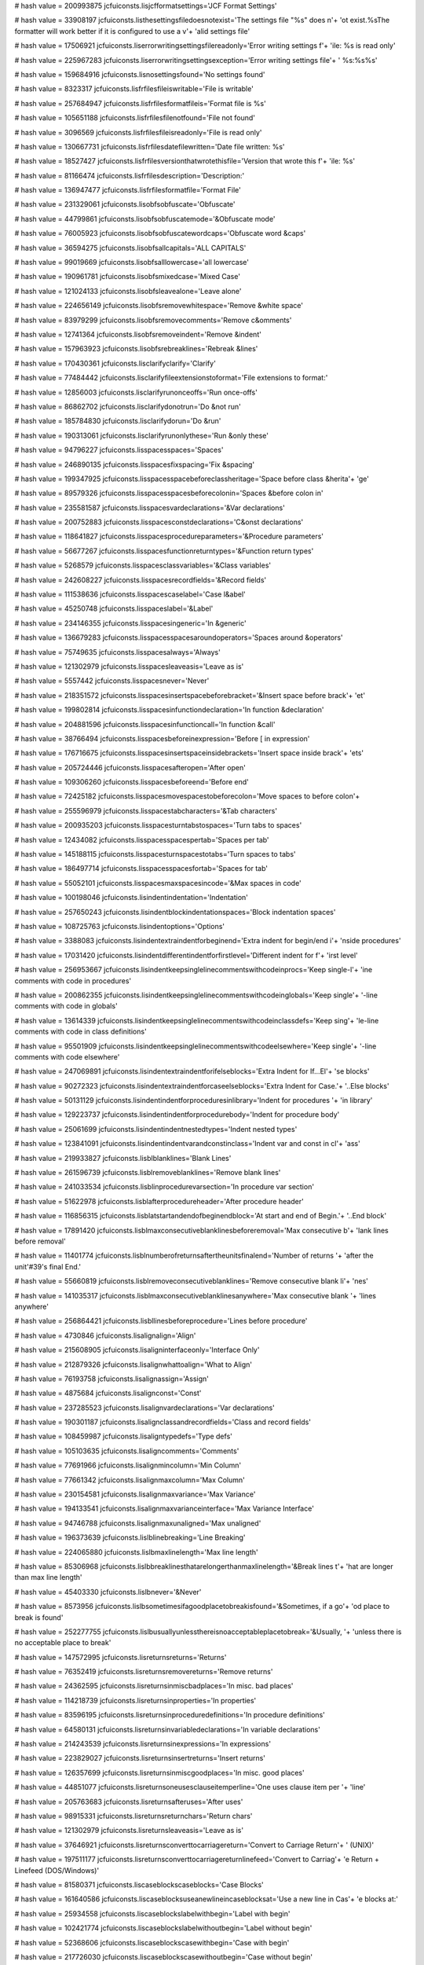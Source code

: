 
# hash value = 200993875
jcfuiconsts.lisjcfformatsettings='JCF Format Settings'


# hash value = 33908197
jcfuiconsts.listhesettingsfiledoesnotexist='The settings file "%s" does n'+
'ot exist.%sThe formatter will work better if it is configured to use a v'+
'alid settings file'


# hash value = 17506921
jcfuiconsts.liserrorwritingsettingsfilereadonly='Error writing settings f'+
'ile: %s is read only'


# hash value = 225967283
jcfuiconsts.liserrorwritingsettingsexception='Error writing settings file'+
' %s:%s%s'


# hash value = 159684916
jcfuiconsts.lisnosettingsfound='No settings found'


# hash value = 8323317
jcfuiconsts.lisfrfilesfileiswritable='File is writable'


# hash value = 257684947
jcfuiconsts.lisfrfilesformatfileis='Format file is %s'


# hash value = 105651188
jcfuiconsts.lisfrfilesfilenotfound='File not found'


# hash value = 3096569
jcfuiconsts.lisfrfilesfileisreadonly='File is read only'


# hash value = 130667731
jcfuiconsts.lisfrfilesdatefilewritten='Date file written: %s'


# hash value = 18527427
jcfuiconsts.lisfrfilesversionthatwrotethisfile='Version that wrote this f'+
'ile: %s'


# hash value = 81166474
jcfuiconsts.lisfrfilesdescription='Description:'


# hash value = 136947477
jcfuiconsts.lisfrfilesformatfile='Format File'


# hash value = 231329061
jcfuiconsts.lisobfsobfuscate='Obfuscate'


# hash value = 44799861
jcfuiconsts.lisobfsobfuscatemode='&Obfuscate mode'


# hash value = 76005923
jcfuiconsts.lisobfsobfuscatewordcaps='Obfuscate word &caps'


# hash value = 36594275
jcfuiconsts.lisobfsallcapitals='ALL CAPITALS'


# hash value = 99019669
jcfuiconsts.lisobfsalllowercase='all lowercase'


# hash value = 190961781
jcfuiconsts.lisobfsmixedcase='Mixed Case'


# hash value = 121024133
jcfuiconsts.lisobfsleavealone='Leave alone'


# hash value = 224656149
jcfuiconsts.lisobfsremovewhitespace='Remove &white space'


# hash value = 83979299
jcfuiconsts.lisobfsremovecomments='Remove c&omments'


# hash value = 12741364
jcfuiconsts.lisobfsremoveindent='Remove &indent'


# hash value = 157963923
jcfuiconsts.lisobfsrebreaklines='Rebreak &lines'


# hash value = 170430361
jcfuiconsts.lisclarifyclarify='Clarify'


# hash value = 77484442
jcfuiconsts.lisclarifyfileextensionstoformat='File extensions to format:'


# hash value = 12856003
jcfuiconsts.lisclarifyrunonceoffs='Run once-offs'


# hash value = 86862702
jcfuiconsts.lisclarifydonotrun='Do &not run'


# hash value = 185784830
jcfuiconsts.lisclarifydorun='Do &run'


# hash value = 190313061
jcfuiconsts.lisclarifyrunonlythese='Run &only these'


# hash value = 94796227
jcfuiconsts.lisspacesspaces='Spaces'


# hash value = 246890135
jcfuiconsts.lisspacesfixspacing='Fix &spacing'


# hash value = 199347925
jcfuiconsts.lisspacesspacebeforeclassheritage='Space before class &herita'+
'ge'


# hash value = 89579326
jcfuiconsts.lisspacesspacesbeforecolonin='Spaces &before colon in'


# hash value = 235581587
jcfuiconsts.lisspacesvardeclarations='&Var declarations'


# hash value = 200752883
jcfuiconsts.lisspacesconstdeclarations='C&onst declarations'


# hash value = 118641827
jcfuiconsts.lisspacesprocedureparameters='&Procedure parameters'


# hash value = 56677267
jcfuiconsts.lisspacesfunctionreturntypes='&Function return types'


# hash value = 5268579
jcfuiconsts.lisspacesclassvariables='&Class variables'


# hash value = 242608227
jcfuiconsts.lisspacesrecordfields='&Record fields'


# hash value = 111538636
jcfuiconsts.lisspacescaselabel='Case l&abel'


# hash value = 45250748
jcfuiconsts.lisspaceslabel='&Label'


# hash value = 234146355
jcfuiconsts.lisspacesingeneric='In &generic'


# hash value = 136679283
jcfuiconsts.lisspacesspacesaroundoperators='Spaces around &operators'


# hash value = 75749635
jcfuiconsts.lisspacesalways='Always'


# hash value = 121302979
jcfuiconsts.lisspacesleaveasis='Leave as is'


# hash value = 5557442
jcfuiconsts.lisspacesnever='Never'


# hash value = 218351572
jcfuiconsts.lisspacesinsertspacebeforebracket='&Insert space before brack'+
'et'


# hash value = 199802814
jcfuiconsts.lisspacesinfunctiondeclaration='In function &declaration'


# hash value = 204881596
jcfuiconsts.lisspacesinfunctioncall='In function &call'


# hash value = 38766494
jcfuiconsts.lisspacesbeforeinexpression='Before [ in expression'


# hash value = 176716675
jcfuiconsts.lisspacesinsertspaceinsidebrackets='Insert space inside brack'+
'ets'


# hash value = 205724446
jcfuiconsts.lisspacesafteropen='After open'


# hash value = 109306260
jcfuiconsts.lisspacesbeforeend='Before end'


# hash value = 72425182
jcfuiconsts.lisspacesmovespacestobeforecolon='Move spaces to before colon'+


# hash value = 255596979
jcfuiconsts.lisspacestabcharacters='&Tab characters'


# hash value = 200935203
jcfuiconsts.lisspacesturntabstospaces='Turn tabs to spaces'


# hash value = 12434082
jcfuiconsts.lisspacesspacespertab='Spaces per tab'


# hash value = 145188115
jcfuiconsts.lisspacesturnspacestotabs='Turn spaces to tabs'


# hash value = 186497714
jcfuiconsts.lisspacesspacesfortab='Spaces for tab'


# hash value = 55052101
jcfuiconsts.lisspacesmaxspacesincode='&Max spaces in code'


# hash value = 100198046
jcfuiconsts.lisindentindentation='Indentation'


# hash value = 257650243
jcfuiconsts.lisindentblockindentationspaces='Block indentation spaces'


# hash value = 108725763
jcfuiconsts.lisindentoptions='Options'


# hash value = 3388083
jcfuiconsts.lisindentextraindentforbeginend='Extra indent for begin/end i'+
'nside procedures'


# hash value = 17031420
jcfuiconsts.lisindentdifferentindentforfirstlevel='Different indent for f'+
'irst level'


# hash value = 256953667
jcfuiconsts.lisindentkeepsinglelinecommentswithcodeinprocs='Keep single-l'+
'ine comments with code in procedures'


# hash value = 200862355
jcfuiconsts.lisindentkeepsinglelinecommentswithcodeinglobals='Keep single'+
'-line comments with code in globals'


# hash value = 13614339
jcfuiconsts.lisindentkeepsinglelinecommentswithcodeinclassdefs='Keep sing'+
'le-line comments with code in class definitions'


# hash value = 95501909
jcfuiconsts.lisindentkeepsinglelinecommentswithcodeelsewhere='Keep single'+
'-line comments with code elsewhere'


# hash value = 247069891
jcfuiconsts.lisindentextraindentforifelseblocks='Extra Indent for If...El'+
'se blocks'


# hash value = 90272323
jcfuiconsts.lisindentextraindentforcaseelseblocks='Extra Indent for Case.'+
'..Else blocks'


# hash value = 50131129
jcfuiconsts.lisindentindentforproceduresinlibrary='Indent for procedures '+
'in library'


# hash value = 129223737
jcfuiconsts.lisindentindentforprocedurebody='Indent for procedure body'


# hash value = 25061699
jcfuiconsts.lisindentindentnestedtypes='Indent nested types'


# hash value = 123841091
jcfuiconsts.lisindentindentvarandconstinclass='Indent var and const in cl'+
'ass'


# hash value = 219933827
jcfuiconsts.lisblblanklines='Blank Lines'


# hash value = 261596739
jcfuiconsts.lisblremoveblanklines='Remove blank lines'


# hash value = 241033534
jcfuiconsts.lisblinprocedurevarsection='In procedure var section'


# hash value = 51622978
jcfuiconsts.lisblafterprocedureheader='After procedure header'


# hash value = 116856315
jcfuiconsts.lisblatstartandendofbeginendblock='At start and end of Begin.'+
'..End block'


# hash value = 17891420
jcfuiconsts.lisblmaxconsecutiveblanklinesbeforeremoval='Max consecutive b'+
'lank lines before removal'


# hash value = 11401774
jcfuiconsts.lisblnumberofreturnsaftertheunitsfinalend='Number of returns '+
'after the unit'#39's final End.'


# hash value = 55660819
jcfuiconsts.lisblremoveconsecutiveblanklines='Remove consecutive blank li'+
'nes'


# hash value = 141035317
jcfuiconsts.lisblmaxconsecutiveblanklinesanywhere='Max consecutive blank '+
'lines anywhere'


# hash value = 256864421
jcfuiconsts.lisbllinesbeforeprocedure='Lines before procedure'


# hash value = 4730846
jcfuiconsts.lisalignalign='Align'


# hash value = 215608905
jcfuiconsts.lisaligninterfaceonly='Interface Only'


# hash value = 212879326
jcfuiconsts.lisalignwhattoalign='What to Align'


# hash value = 76193758
jcfuiconsts.lisalignassign='Assign'


# hash value = 4875684
jcfuiconsts.lisalignconst='Const'


# hash value = 237285523
jcfuiconsts.lisalignvardeclarations='Var declarations'


# hash value = 190301187
jcfuiconsts.lisalignclassandrecordfields='Class and record fields'


# hash value = 108459987
jcfuiconsts.lisaligntypedefs='Type defs'


# hash value = 105103635
jcfuiconsts.lisaligncomments='Comments'


# hash value = 77691966
jcfuiconsts.lisalignmincolumn='Min Column'


# hash value = 77661342
jcfuiconsts.lisalignmaxcolumn='Max Column'


# hash value = 230154581
jcfuiconsts.lisalignmaxvariance='Max Variance'


# hash value = 194133541
jcfuiconsts.lisalignmaxvarianceinterface='Max Variance Interface'


# hash value = 94746788
jcfuiconsts.lisalignmaxunaligned='Max unaligned'


# hash value = 196373639
jcfuiconsts.lislblinebreaking='Line Breaking'


# hash value = 224065880
jcfuiconsts.lislbmaxlinelength='Max line length'


# hash value = 85306968
jcfuiconsts.lislbbreaklinesthatarelongerthanmaxlinelength='&Break lines t'+
'hat are longer than max line length'


# hash value = 45403330
jcfuiconsts.lislbnever='&Never'


# hash value = 8573956
jcfuiconsts.lislbsometimesifagoodplacetobreakisfound='&Sometimes, if a go'+
'od place to break is found'


# hash value = 252277755
jcfuiconsts.lislbusuallyunlessthereisnoacceptableplacetobreak='&Usually, '+
'unless there is no acceptable place to break'


# hash value = 147572995
jcfuiconsts.lisreturnsreturns='Returns'


# hash value = 76352419
jcfuiconsts.lisreturnsremovereturns='Remove returns'


# hash value = 24362595
jcfuiconsts.lisreturnsinmiscbadplaces='In misc. bad places'


# hash value = 114218739
jcfuiconsts.lisreturnsinproperties='In properties'


# hash value = 83596195
jcfuiconsts.lisreturnsinproceduredefinitions='In procedure definitions'


# hash value = 64580131
jcfuiconsts.lisreturnsinvariabledeclarations='In variable declarations'


# hash value = 214243539
jcfuiconsts.lisreturnsinexpressions='In expressions'


# hash value = 223829027
jcfuiconsts.lisreturnsinsertreturns='Insert returns'


# hash value = 126357699
jcfuiconsts.lisreturnsinmiscgoodplaces='In misc. good places'


# hash value = 44851077
jcfuiconsts.lisreturnsoneusesclauseitemperline='One uses clause item per '+
'line'


# hash value = 205763683
jcfuiconsts.lisreturnsafteruses='After uses'


# hash value = 98915331
jcfuiconsts.lisreturnsreturnchars='Return chars'


# hash value = 121302979
jcfuiconsts.lisreturnsleaveasis='Leave as is'


# hash value = 37646921
jcfuiconsts.lisreturnsconverttocarriagereturn='Convert to Carriage Return'+
' (UNIX)'


# hash value = 197511177
jcfuiconsts.lisreturnsconverttocarriagereturnlinefeed='Convert to Carriag'+
'e Return + Linefeed (DOS/Windows)'


# hash value = 81580371
jcfuiconsts.liscaseblockscaseblocks='Case Blocks'


# hash value = 161640586
jcfuiconsts.liscaseblocksuseanewlineincaseblocksat='Use a new line in Cas'+
'e blocks at:'


# hash value = 25934558
jcfuiconsts.liscaseblockslabelwithbegin='Label with begin'


# hash value = 102421774
jcfuiconsts.liscaseblockslabelwithoutbegin='Label without begin'


# hash value = 52368606
jcfuiconsts.liscaseblockscasewithbegin='Case with begin'


# hash value = 217726030
jcfuiconsts.liscaseblockscasewithoutbegin='Case without begin'


# hash value = 8941598
jcfuiconsts.liscaseblockselsecasewithbegin='Else case with begin'


# hash value = 179758398
jcfuiconsts.liscaseblockselsecasewithoutbegin='Else case without begin'


# hash value = 75749635
jcfuiconsts.liscaseblocksalways='Always'


# hash value = 121302979
jcfuiconsts.liscaseblocksleaveasis='Leave as is'


# hash value = 5557442
jcfuiconsts.liscaseblocksnever='Never'


# hash value = 76765731
jcfuiconsts.lisblocksblocks='Blocks'


# hash value = 121584042
jcfuiconsts.lisblocksuseanewlineinblocksat='Use a new line in blocks at:'


# hash value = 62647822
jcfuiconsts.lisblocksblockwithbegin='Block with begin'


# hash value = 56047118
jcfuiconsts.lisblocksblockwithoutbegin='Block without begin'


# hash value = 249922438
jcfuiconsts.lisblocksbetweenelseandif='Between else and if'


# hash value = 243213461
jcfuiconsts.lisblocksbetweenendandelse='Between end and else'


# hash value = 124550766
jcfuiconsts.lisblockselsebegin='Else begin'


# hash value = 227273763
jcfuiconsts.liscdcompilerdirectives='Compiler Directives'


# hash value = 188209498
jcfuiconsts.liscduseanewlinebeforecompilerdirectives='Use a new line befo'+
're compiler directives:'


# hash value = 115216581
jcfuiconsts.liscdusesclause='Uses clause'


# hash value = 180760371
jcfuiconsts.liscdstatements='Statements'


# hash value = 35165571
jcfuiconsts.liscdotherplaces='Other places'


# hash value = 83716378
jcfuiconsts.liscduseanewlineaftercompilerdirectives='Use a new line after'+
' compiler directives:'


# hash value = 136538835
jcfuiconsts.liscommentsremoveemptyslashcomments='Remove empty '#39'//'#39+
' comments'


# hash value = 158060211
jcfuiconsts.liscommentsremoveemptycurlybracescomments='Remove empty '#39'{'+
' }'#39' comments'


# hash value = 143982899
jcfuiconsts.liswarningswarnings='Warnings'


# hash value = 250863134
jcfuiconsts.liswarningswarningson='&Warnings On'


# hash value = 161840611
jcfuiconsts.liswarningswarnaboutunusedparameters='Warn about &unused para'+
'meters'


# hash value = 211605770
jcfuiconsts.liswarningsignoreunusedparametersnamed='&Ignore unused parame'+
'ters named:'


# hash value = 149425310
jcfuiconsts.liscapscapitalisation='Capitalisation'


# hash value = 259245895
jcfuiconsts.liscapsenablecapitalisationfixing='Enable capitalisation fixi'+
'ng'


# hash value = 182645123
jcfuiconsts.liscapsreservedwords='Reserved words'


# hash value = 210305267
jcfuiconsts.liscapsoperators='Operators'


# hash value = 196066371
jcfuiconsts.liscapsdirectives='Directives'


# hash value = 95047635
jcfuiconsts.liscapsconstants='Constants'


# hash value = 6031043
jcfuiconsts.liscapstypes='Types'


# hash value = 95805956
jcfuiconsts.liscapsanywordanyword='Any Word'


# hash value = 79984933
jcfuiconsts.liscapsanywordenable='Enable'


# hash value = 250036346
jcfuiconsts.liscapsanywordsetcapitalisationonthesewords='Set capitalisati'+
'on on these words:'


# hash value = 179523779
jcfuiconsts.liscapsidentifiersidentifiers='Identifiers'


# hash value = 3426266
jcfuiconsts.liscapsidentifierssetcapitalisationontheseidentifiers='Set ca'+
'pitalisation on these identifiers:'


# hash value = 197329827
jcfuiconsts.liscapsnotidentifiersnotidentifiers='Non-identifiers'


# hash value = 118831386
jcfuiconsts.liscapsnotidentifierssetcapitalisationonthesenonidentifiers='S'+
'et capitalisation on these non-identifiers:'


# hash value = 106022595
jcfuiconsts.liscapsunitnamesunitnames='Unit Names'


# hash value = 145510586
jcfuiconsts.liscapsunitnamessetcapitalisationontheseunitnames='Set capita'+
'lisation on these unit names:'


# hash value = 245608837
jcfuiconsts.lisfindreplacefindandreplace='Find and Replace'


# hash value = 211413045
jcfuiconsts.lisfindreplaceenablefindandreplace='Enable find and replace'


# hash value = 108588282
jcfuiconsts.lisfindreplacewordlist='Word list:'


# hash value = 379331
jcfuiconsts.lisusesuses='Uses'


# hash value = 93079237
jcfuiconsts.lisusesremove='Remove'


# hash value = 112246133
jcfuiconsts.lisusesinsertintointerface='Insert into Interface'


# hash value = 169733246
jcfuiconsts.lisusesinsertintoimplementation='Insert into Implementation'


# hash value = 147269573
jcfuiconsts.lisusesreplace='Replace'


# hash value = 140094733
jcfuiconsts.listransformtransform='Transform'


# hash value = 125078883
jcfuiconsts.listransformaddorremovebeginandendfromsinglestatements='Add o'+
'r Remove &begin and end from single statements'


# hash value = 157861763
jcfuiconsts.listransformaddbeginandendtosinglestatements='Add begin and e'+
'nd to single statements'


# hash value = 137067539
jcfuiconsts.listransformleavebeginandendasis='Leave begin and end as is'


# hash value = 183778947
jcfuiconsts.listransformremovebeginandendfromaroundsinglestatements='Remo'+
've begin and end from around single statements'


# hash value = 3045675
jcfuiconsts.listransformputsemicolonsafterlaststatementinablock='Put &sem'+
'icolons after last statement in a block'


# hash value = 38247043
jcfuiconsts.listransformsortusesclauses='Sort &uses clauses'


# hash value = 172829635
jcfuiconsts.listransformsortinterfaceuses='Sort i&nterface uses'


# hash value = 158141939
jcfuiconsts.listransformsortimplementationuses='Sort i&mplementation uses'+


# hash value = 254280035
jcfuiconsts.listransformsortprogramuses='Sort &program uses'


# hash value = 174023710
jcfuiconsts.listransformbreakonreturn='Break on &return'


# hash value = 92255204
jcfuiconsts.listransformbreakoncomment='Break on &comment'


# hash value = 233260483
jcfuiconsts.listransformonlywithnocomments='Only with no comments'


# hash value = 130755170
jcfuiconsts.listransformusessortorder='Uses sort &order'


# hash value = 243026323
jcfuiconsts.listransformalphabetic='Alphabetic'


# hash value = 41944323
jcfuiconsts.listransformreversealphabetic='Reverse Alphabetic'


# hash value = 47550628
jcfuiconsts.listransformshortesttolongest='Shortest to longest'


# hash value = 209086404
jcfuiconsts.listransformlongesttoshortest='Longest to shortest'


# hash value = 18589
jcfuiconsts.lisasmasm='Asm'


# hash value = 113793875
jcfuiconsts.lisasmstatementindents='&Statement Indents'


# hash value = 206016532
jcfuiconsts.lisasmenabled='&Enabled'


# hash value = 84192340
jcfuiconsts.lisasmindent='Indent'


# hash value = 146992019
jcfuiconsts.lisasmparamsindents='&Params Indents'


# hash value = 222795460
jcfuiconsts.lisasmenabled2='E&nabled'


# hash value = 158868126
jcfuiconsts.lisasmcapitalization='&Capitalization'


# hash value = 195893884
jcfuiconsts.lisasmbreaksafterlabel='&Breaks after label'


# hash value = 13080180
jcfuiconsts.lisasmenabled3='En&abled'


# hash value = 235700115
jcfuiconsts.lisasmnumberofbreaks='N&umber of breaks'


# hash value = 14946290
jcfuiconsts.lisprppreprocessor='PreProcessor'


# hash value = 91502231
jcfuiconsts.lisprpenablepreprocessorparsing='Enable preprocessor parsing'


# hash value = 93639450
jcfuiconsts.lisprpsymbolsdefinedforconditionalcompilation='Symbols define'+
'd for conditional compilation:'


# hash value = 59323514
jcfuiconsts.lisprpcompileroptionsdefinedforconditionalcompilation='Compil'+
'er options defined for conditional compilation:'


# hash value = 66869524
jcfuiconsts.lisaboutaboutjedicodeformat='About JEDI Code Format'


# hash value = 167005432
jcfuiconsts.lisaboutversion='Version $VERSION$%s$DATE$%s%sThis program at'+
'tempts to standardise and make readable the layout of any Delphi Object-'+
'Pascal source code.%s%sCopyright Anthony Steele 1999-2008'


# hash value = 88832670
jcfuiconsts.lisaboutthisprogramisstillunderdevelopment='This program is s'+
'till under development. In spite of thorough testing and removal of repo'+
'rted bugs, no guarantees are given. Please make backups, or better yet u'+
'se a source control system.'


# hash value = 186230268
jcfuiconsts.lisaboutthisprogramisopensource='This program is open source '+
'software. It is released under the Mozilla Public Licence (MPL).  http:/'+
'/www.mozilla.org/MPL'


# hash value = 76904163
jcfuiconsts.lisaboutfindmoreinformationonthewebat='Find more information '+
'on the web at: %s'


# hash value = 255484034
jcfuiconsts.lisedjcfparseerror='JCF Parse error'


# hash value = 79333299
jcfuiconsts.lisednear='%s near %s'


# hash value = 45787539
jcfuiconsts.lisedatlinecol='%sAt line %s col %s'


# hash value = 91226115
jcfuiconsts.lisedin='%s in %s'


# hash value = 239902387
jcfuiconsts.lisedexception='Exception %s'


# hash value = 147260835
jcfuiconsts.lisedtype='Type: %s%s'


# hash value = 5020002
jcfuiconsts.lisederror='Error'

